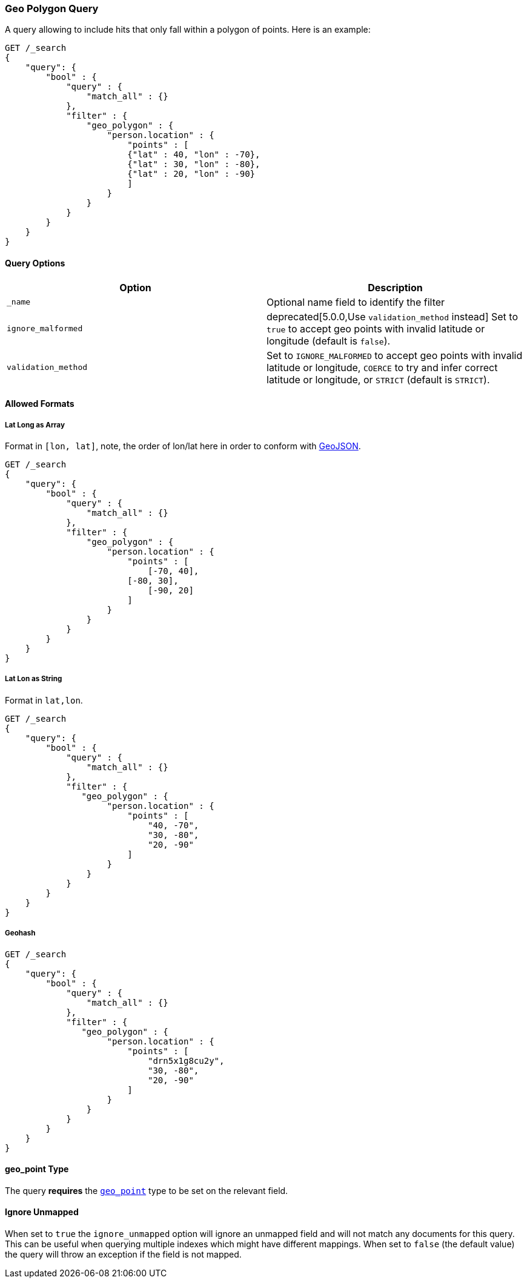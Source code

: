 [[query-dsl-geo-polygon-query]]
=== Geo Polygon Query

A query allowing to include hits that only fall within a polygon of
points. Here is an example:

[source,js]
--------------------------------------------------
GET /_search
{
    "query": {
        "bool" : {
            "query" : {
                "match_all" : {}
            },
            "filter" : {
                "geo_polygon" : {
                    "person.location" : {
                        "points" : [
                        {"lat" : 40, "lon" : -70},
                        {"lat" : 30, "lon" : -80},
                        {"lat" : 20, "lon" : -90}
                        ]
                    }
                }
            }
        }
    }
}
--------------------------------------------------
// CONSOLE

[float]
==== Query Options

[cols="<,<",options="header",]
|=======================================================================
|Option |Description
|`_name` |Optional name field to identify the filter

|`ignore_malformed` |deprecated[5.0.0,Use `validation_method` instead] Set to `true` to accept geo points with invalid latitude or
longitude (default is `false`).

|`validation_method` |Set to `IGNORE_MALFORMED` to accept geo points with
invalid latitude or longitude, `COERCE` to try and infer correct latitude
or longitude, or `STRICT` (default is `STRICT`).
|=======================================================================

[float]
==== Allowed Formats

[float]
===== Lat Long as Array

Format in `[lon, lat]`, note, the order of lon/lat here in order to
conform with http://geojson.org/[GeoJSON].

[source,js]
--------------------------------------------------
GET /_search
{
    "query": {
        "bool" : {
            "query" : {
                "match_all" : {}
            },
            "filter" : {
                "geo_polygon" : {
                    "person.location" : {
                        "points" : [
                            [-70, 40],
                        [-80, 30],
                            [-90, 20]
                        ]
                    }
                }
            }
        }
    }
}
--------------------------------------------------
// CONSOLE

[float]
===== Lat Lon as String

Format in `lat,lon`.

[source,js]
--------------------------------------------------
GET /_search
{
    "query": {
        "bool" : {
            "query" : {
                "match_all" : {}
            },
            "filter" : {
               "geo_polygon" : {
                    "person.location" : {
                        "points" : [
                            "40, -70",
                            "30, -80",
                            "20, -90"
                        ]
                    }
                }
            }
        }
    }
}
--------------------------------------------------
// CONSOLE

[float]
===== Geohash

[source,js]
--------------------------------------------------
GET /_search
{
    "query": {
        "bool" : {
            "query" : {
                "match_all" : {}
            },
            "filter" : {
               "geo_polygon" : {
                    "person.location" : {
                        "points" : [
                            "drn5x1g8cu2y",
                            "30, -80",
                            "20, -90"
                        ]
                    }
                }
            }
        }
    }
}
--------------------------------------------------
// CONSOLE

[float]
==== geo_point Type

The query *requires* the <<geo-point,`geo_point`>> type to be set on the
relevant field.

[float]
==== Ignore Unmapped

When set to `true` the `ignore_unmapped` option will ignore an unmapped field
and will not match any documents for this query. This can be useful when
querying multiple indexes which might have different mappings. When set to
`false` (the default value) the query will throw an exception if the field
is not mapped.
